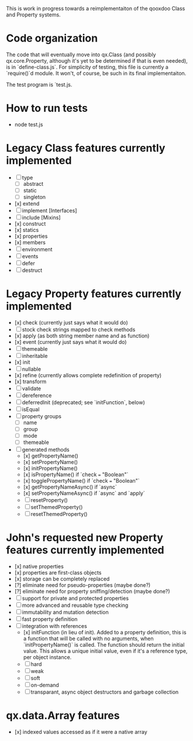 This is work in progress towards a reimplementaiton of the qooxdoo
Class and Property systems.

* Code organization
The code that will eventually move into qx.Class (and possibly
qx.core.Property, although it's yet to be determined if that is even
needed), is in `define-class.js`. For simplicity of testing, this file
is currently a `require()`d module. It won't, of course, be such in
its final implementaiton.

The test program is `test.js.

* How to run tests
- node test.js

* Legacy Class features currently implemented
- [ ] type
  - [ ] abstract
  - [ ] static
  - [ ] singleton
- [x] extend
- [ ] implement [Interfaces]
- [ ] include [Mixins]
- [x] construct
- [x] statics
- [x] properties
- [x] members
- [ ] environment
- [ ] events
- [ ] defer
- [ ] destruct

* Legacy Property features currently implemented
- [x] check (currently just says what it would do)
- [ ] stock check strings mapped to check methods
- [x] apply (as both string member name and as function)
- [x] event (currently just says what it would do)
- [ ] themeable
- [ ] inheritable
- [x] init
- [ ] nullable
- [x] refine (currently allows complete redefinition of property)
- [x] transform
- [ ] validate
- [ ] dereference
- [ ] deferredInit (deprecated; see `initFunction`, below)
- [ ] isEqual
- [ ] property groups
  - [ ] name
  - [ ] group
  - [ ] mode
  - [ ] themeable
- [ ] generated methods
  - [x] getPropertyName()
  - [x] setPropertyName()
  - [x] initPropertyName()
  - [x] isPropertyName() if `check === "Boolean"`
  - [x] togglePropertyName() if `check === "Boolean"`
  - [x] getPropertyNameAsync() if `async`
  - [x] setPropertyNameAsync() if `async` and `apply`
  - [ ] resetProperty()
  - [ ] setThemedProperty()
  - [ ] resetThemedProperty()

* John's requested new Property features currently implemented
- [x] native properties
- [x] properties are first-class objects
- [x] storage can be completely replaced
- [?] eliminate need for pseudo-properties (maybe done?)
- [?] eliminate need for property sniffing/detection (maybe done?)
- [ ] support for private and protected properties
- [ ] more advanced and reusable type checking
- [ ] immutability and mutation detection
- [ ] fast property definition
- [ ] integration with references
  - [x] initFunction (in lieu of init). Added to a property
    definition, this is a function that will be called with no
    arguments, when `initPropertyName()` is called. The function
    should return the initial value. This allows a unique initial
    value, even if it's a reference type, per object instance.
  - [ ] hard
  - [ ] weak
  - [ ] soft
  - [ ] on-demand
  - [ ] transparant, async object destructors and garbage collection

* qx.data.Array features
- [x] indexed values accessed as if it were a native array

